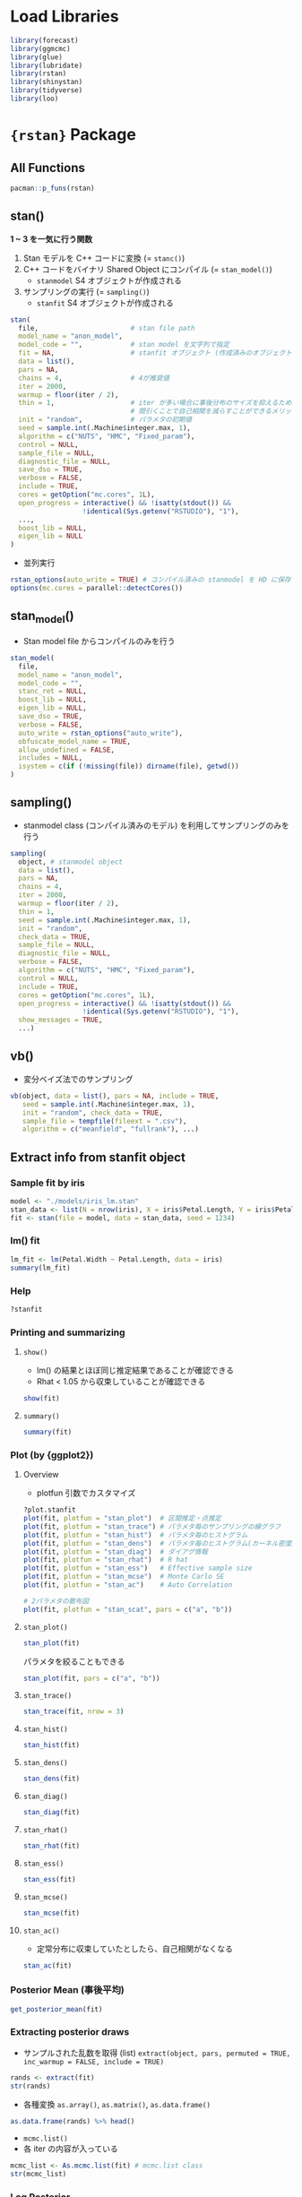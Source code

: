 #+STARTUP: folded indent inlineimages latexpreview
#+PROPERTY: header-args:R :session *R:stan* :width 640 :height 480 :results output

* Load Libraries

#+begin_src R :results silent
library(forecast)
library(ggmcmc)
library(glue)
library(lubridate)
library(rstan)
library(shinystan)
library(tidyverse)
library(loo)
#+end_src

* ={rstan}= Package
** All Functions

#+begin_src R
pacman::p_funs(rstan)
#+end_src

#+RESULTS:
#+begin_example
  [1] ".__C__stanfit"                   ".__C__stanmodel"                
  [3] ".__T__[:base"                    ".__T__[[<-:base"                
  [5] ".__T__[<-:base"                  ".__T__$:base"                   
  [7] ".__T__$<-:base"                  ".__T__constrain_pars:rstan"     
  [9] ".__T__extract:rstan"             ".__T__get_adaptation_info:rstan"
 [11] ".__T__get_cppcode:rstan"         ".__T__get_cppo_mode:rstan"      
 [13] ".__T__get_cxxflags:rstan"        ".__T__get_elapsed_time:rstan"   
 [15] ".__T__get_inits:rstan"           ".__T__get_logposterior:rstan"   
 [17] ".__T__get_num_upars:rstan"       ".__T__get_posterior_mean:rstan" 
 [19] ".__T__get_sampler_params:rstan"  ".__T__get_seed:rstan"           
 [21] ".__T__get_seeds:rstan"           ".__T__get_stancode:rstan"       
 [23] ".__T__get_stanmodel:rstan"       ".__T__gqs:rstan"                
 [25] ".__T__grad_log_prob:rstan"       ".__T__log_prob:rstan"           
 [27] ".__T__loo:loo"                   ".__T__optimizing:rstan"         
 [29] ".__T__plot:graphics"             ".__T__sampling:rstan"           
 [31] ".__T__show:methods"              ".__T__summary:base"             
 [33] ".__T__traceplot:rstan"           ".__T__unconstrain_pars:rstan"   
 [35] ".__T__vb:rstan"                  "As.mcmc.list"                   
 [37] "check_divergences"               "check_energy"                   
 [39] "check_hmc_diagnostics"           "check_treedepth"                
 [41] "constrain_pars"                  "cpp_object_initializer"         
 [43] "ess_bulk"                        "ess_tail"                       
 [45] "expose_stan_functions"           "extract"                        
 [47] "extract_sparse_parts"            "get_adaptation_info"            
 [49] "get_bfmi"                        "get_cppcode"                    
 [51] "get_cppo_mode"                   "get_cxxflags"                   
 [53] "get_divergent_iterations"        "get_elapsed_time"               
 [55] "get_inits"                       "get_logposterior"               
 [57] "get_low_bfmi_chains"             "get_max_treedepth_iterations"   
 [59] "get_num_divergent"               "get_num_leapfrog_per_iteration" 
 [61] "get_num_max_treedepth"           "get_num_upars"                  
 [63] "get_posterior_mean"              "get_rng"                        
 [65] "get_sampler_params"              "get_seed"                       
 [67] "get_seeds"                       "get_stancode"                   
 [69] "get_stanmodel"                   "get_stream"                     
 [71] "gqs"                             "grad_log_prob"                  
 [73] "log_prob"                        "loo"                            
 [75] "lookup"                          "makeconf_path"                  
 [77] "monitor"                         "optimizing"                     
 [79] "OUT"                             "plot"                           
 [81] "quietgg"                         "read_rdump"                     
 [83] "read_stan_csv"                   "Rhat"                           
 [85] "RNG"                             "rstan_gg_options"               
 [87] "rstan_ggtheme_options"           "rstan_options"                  
 [89] "rstan.package.skeleton"          "sampling"                       
 [91] "sbc"                             "set_cppo"                       
 [93] "sflist2stanfit"                  "show"                           
 [95] "stan"                            "stan_ac"                        
 [97] "stan_demo"                       "stan_dens"                      
 [99] "stan_diag"                       "stan_ess"                       
[101] "stan_hist"                       "stan_mcse"                      
[103] "stan_model"                      "stan_par"                       
[105] "stan_plot"                       "stan_rdump"                     
[107] "stan_rhat"                       "stan_scat"                      
[109] "stan_trace"                      "stan_version"                   
[111] "stanc"                           "stanc_builder"                  
[113] "summary"                         "traceplot"                      
[115] "unconstrain_pars"                "vb"
#+end_example

** stan()

*1 ~ 3 を一気に行う関数*
1. Stan モデルを C++ コードに変換 (= =stanc()=)
2. C++ コードをバイナリ Shared Object にコンパイル (= =stan_model()=)
  - =stanmodel= S4 オブジェクトが作成される
3. サンプリングの実行 (= =sampling()=)
  - =stanfit= S4 オブジェクトが作成される

#+begin_src R
stan(
  file,                       # stan file path
  model_name = "anon_model",
  model_code = "",            # stan model を文字列で指定
  fit = NA,                   # stanfit オブジェクト (作成済みのオブジェクトで再度サンプリングする)
  data = list(),
  pars = NA,
  chains = 4,                 # 4が推奨値
  iter = 2000,
  warmup = floor(iter / 2),
  thin = 1,                   # iter が多い場合に事後分布のサイズを抑えるために間引く
                              # 間引くことで自己相関を減らすことができるメリットもある
  init = "random",            # パラメタの初期値
  seed = sample.int(.Machine$integer.max, 1),
  algorithm = c("NUTS", "HMC", "Fixed_param"),
  control = NULL,
  sample_file = NULL,
  diagnostic_file = NULL,
  save_dso = TRUE,
  verbose = FALSE,
  include = TRUE,
  cores = getOption("mc.cores", 1L),
  open_progress = interactive() && !isatty(stdout()) &&
                  !identical(Sys.getenv("RSTUDIO"), "1"),
  ...,
  boost_lib = NULL,
  eigen_lib = NULL
)
#+end_src

- 並列実行
#+begin_src R
rstan_options(auto_write = TRUE) # コンパイル済みの stanmodel を HD に保存する
options(mc.cores = parallel::detectCores())
#+end_src

** stan_model()

- Stan model file からコンパイルのみを行う
#+begin_src R
stan_model(
  file,
  model_name = "anon_model",
  model_code = "",
  stanc_ret = NULL,
  boost_lib = NULL,
  eigen_lib = NULL,
  save_dso = TRUE,
  verbose = FALSE,
  auto_write = rstan_options("auto_write"),
  obfuscate_model_name = TRUE,
  allow_undefined = FALSE,
  includes = NULL,
  isystem = c(if (!missing(file)) dirname(file), getwd())
)
#+end_src

** sampling()

- stanmodel class (コンパイル済みのモデル) を利用してサンプリングのみを行う
#+begin_src R
sampling(
  object, # stanmodel object
  data = list(),
  pars = NA,
  chains = 4,
  iter = 2000,
  warmup = floor(iter / 2),
  thin = 1,
  seed = sample.int(.Machine$integer.max, 1),
  init = "random",
  check_data = TRUE,
  sample_file = NULL,
  diagnostic_file = NULL,
  verbose = FALSE,
  algorithm = c("NUTS", "HMC", "Fixed_param"),
  control = NULL,
  include = TRUE,
  cores = getOption("mc.cores", 1L),
  open_progress = interactive() && !isatty(stdout()) &&
                  !identical(Sys.getenv("RSTUDIO"), "1"),
  show_messages = TRUE,
  ...)
#+end_src

#+RESULTS:
: 
: Error: '...' used in an incorrect context

** vb()

- 変分ベイズ法でのサンプリング
#+begin_src R
vb(object, data = list(), pars = NA, include = TRUE,
   seed = sample.int(.Machine$integer.max, 1),
   init = "random", check_data = TRUE,
   sample_file = tempfile(fileext = ".csv"),
   algorithm = c("meanfield", "fullrank"), ...)
#+end_src

** Extract info from stanfit object
*** Sample fit by iris

#+begin_src R
model <- "./models/iris_lm.stan"
stan_data <- list(N = nrow(iris), X = iris$Petal.Length, Y = iris$Petal.Width)
fit <- stan(file = model, data = stan_data, seed = 1234)
#+end_src

#+RESULTS:
#+begin_example

SAMPLING FOR MODEL 'iris_lm' NOW (CHAIN 1).
Chain 1: 
Chain 1: Gradient evaluation took 1.6e-05 seconds
Chain 1: 1000 transitions using 10 leapfrog steps per transition would take 0.16 seconds.
Chain 1: Adjust your expectations accordingly!
Chain 1: 
Chain 1: 
Chain 1: Iteration:    1 / 2000 [  0%]  (Warmup)
Chain 1: Iteration:  200 / 2000 [ 10%]  (Warmup)
Chain 1: Iteration:  400 / 2000 [ 20%]  (Warmup)
Chain 1: Iteration:  600 / 2000 [ 30%]  (Warmup)
Chain 1: Iteration:  800 / 2000 [ 40%]  (Warmup)
Chain 1: Iteration: 1000 / 2000 [ 50%]  (Warmup)
Chain 1: Iteration: 1001 / 2000 [ 50%]  (Sampling)
Chain 1: Iteration: 1200 / 2000 [ 60%]  (Sampling)
Chain 1: Iteration: 1400 / 2000 [ 70%]  (Sampling)
Chain 1: Iteration: 1600 / 2000 [ 80%]  (Sampling)
Chain 1: Iteration: 1800 / 2000 [ 90%]  (Sampling)
Chain 1: Iteration: 2000 / 2000 [100%]  (Sampling)
Chain 1: 
Chain 1:  Elapsed Time: 0.134757 seconds (Warm-up)
Chain 1:                0.138432 seconds (Sampling)
Chain 1:                0.273189 seconds (Total)
Chain 1: 

SAMPLING FOR MODEL 'iris_lm' NOW (CHAIN 2).
Chain 2: 
Chain 2: Gradient evaluation took 1.7e-05 seconds
Chain 2: 1000 transitions using 10 leapfrog steps per transition would take 0.17 seconds.
Chain 2: Adjust your expectations accordingly!
Chain 2: 
Chain 2: 
Chain 2: Iteration:    1 / 2000 [  0%]  (Warmup)
Chain 2: Iteration:  200 / 2000 [ 10%]  (Warmup)
Chain 2: Iteration:  400 / 2000 [ 20%]  (Warmup)
Chain 2: Iteration:  600 / 2000 [ 30%]  (Warmup)
Chain 2: Iteration:  800 / 2000 [ 40%]  (Warmup)
Chain 2: Iteration: 1000 / 2000 [ 50%]  (Warmup)
Chain 2: Iteration: 1001 / 2000 [ 50%]  (Sampling)
Chain 2: Iteration: 1200 / 2000 [ 60%]  (Sampling)
Chain 2: Iteration: 1400 / 2000 [ 70%]  (Sampling)
Chain 2: Iteration: 1600 / 2000 [ 80%]  (Sampling)
Chain 2: Iteration: 1800 / 2000 [ 90%]  (Sampling)
Chain 2: Iteration: 2000 / 2000 [100%]  (Sampling)
Chain 2: 
Chain 2:  Elapsed Time: 0.129364 seconds (Warm-up)
Chain 2:                0.10398 seconds (Sampling)
Chain 2:                0.233344 seconds (Total)
Chain 2: 

SAMPLING FOR MODEL 'iris_lm' NOW (CHAIN 3).
Chain 3: 
Chain 3: Gradient evaluation took 1.3e-05 seconds
Chain 3: 1000 transitions using 10 leapfrog steps per transition would take 0.13 seconds.
Chain 3: Adjust your expectations accordingly!
Chain 3: 
Chain 3: 
Chain 3: Iteration:    1 / 2000 [  0%]  (Warmup)
Chain 3: Iteration:  200 / 2000 [ 10%]  (Warmup)
Chain 3: Iteration:  400 / 2000 [ 20%]  (Warmup)
Chain 3: Iteration:  600 / 2000 [ 30%]  (Warmup)
Chain 3: Iteration:  800 / 2000 [ 40%]  (Warmup)
Chain 3: Iteration: 1000 / 2000 [ 50%]  (Warmup)
Chain 3: Iteration: 1001 / 2000 [ 50%]  (Sampling)
Chain 3: Iteration: 1200 / 2000 [ 60%]  (Sampling)
Chain 3: Iteration: 1400 / 2000 [ 70%]  (Sampling)
Chain 3: Iteration: 1600 / 2000 [ 80%]  (Sampling)
Chain 3: Iteration: 1800 / 2000 [ 90%]  (Sampling)
Chain 3: Iteration: 2000 / 2000 [100%]  (Sampling)
Chain 3: 
Chain 3:  Elapsed Time: 0.13905 seconds (Warm-up)
Chain 3:                0.125813 seconds (Sampling)
Chain 3:                0.264863 seconds (Total)
Chain 3: 

SAMPLING FOR MODEL 'iris_lm' NOW (CHAIN 4).
Chain 4: 
Chain 4: Gradient evaluation took 1.2e-05 seconds
Chain 4: 1000 transitions using 10 leapfrog steps per transition would take 0.12 seconds.
Chain 4: Adjust your expectations accordingly!
Chain 4: 
Chain 4: 
Chain 4: Iteration:    1 / 2000 [  0%]  (Warmup)
Chain 4: Iteration:  200 / 2000 [ 10%]  (Warmup)
Chain 4: Iteration:  400 / 2000 [ 20%]  (Warmup)
Chain 4: Iteration:  600 / 2000 [ 30%]  (Warmup)
Chain 4: Iteration:  800 / 2000 [ 40%]  (Warmup)
Chain 4: Iteration: 1000 / 2000 [ 50%]  (Warmup)
Chain 4: Iteration: 1001 / 2000 [ 50%]  (Sampling)
Chain 4: Iteration: 1200 / 2000 [ 60%]  (Sampling)
Chain 4: Iteration: 1400 / 2000 [ 70%]  (Sampling)
Chain 4: Iteration: 1600 / 2000 [ 80%]  (Sampling)
Chain 4: Iteration: 1800 / 2000 [ 90%]  (Sampling)
Chain 4: Iteration: 2000 / 2000 [100%]  (Sampling)
Chain 4: 
Chain 4:  Elapsed Time: 0.141526 seconds (Warm-up)
Chain 4:                0.126494 seconds (Sampling)
Chain 4:                0.26802 seconds (Total)
Chain 4:
#+end_example

*** lm() fit

#+begin_src R
lm_fit <- lm(Petal.Width ~ Petal.Length, data = iris)
summary(lm_fit)
#+end_src

#+RESULTS:
#+begin_example

Call:
lm(formula = Petal.Width ~ Petal.Length, data = iris)

Residuals:
     Min       1Q   Median       3Q      Max 
-0.56515 -0.12358 -0.01898  0.13288  0.64272 

Coefficients:
              Estimate Std. Error t value Pr(>|t|)    
(Intercept)  -0.363076   0.039762  -9.131  4.7e-16 ***
Petal.Length  0.415755   0.009582  43.387  < 2e-16 ***
---
Signif. codes:  0 ‘***’ 0.001 ‘**’ 0.01 ‘*’ 0.05 ‘.’ 0.1 ‘ ’ 1

Residual standard error: 0.2065 on 148 degrees of freedom
Multiple R-squared:  0.9271,	Adjusted R-squared:  0.9266 
F-statistic:  1882 on 1 and 148 DF,  p-value: < 2.2e-16
#+end_example

*** Help

#+begin_src R
?stanfit
#+end_src

*** Printing and summarizing
**** =show()=

- lm() の結果とほぼ同じ推定結果であることが確認できる
- Rhat < 1.05 から収束していることが確認できる
#+begin_src R
show(fit)
#+end_src

#+RESULTS:
#+begin_example
Inference for Stan model: iris_lm.
4 chains, each with iter=2000; warmup=1000; thin=1; 
post-warmup draws per chain=1000, total post-warmup draws=4000.

        mean se_mean   sd   2.5%    25%    50%    75%  97.5% n_eff Rhat
a      -0.36    0.00 0.04  -0.44  -0.39  -0.36  -0.34  -0.28  1857    1
b       0.42    0.00 0.01   0.40   0.41   0.42   0.42   0.43  1809    1
sigma   0.21    0.00 0.01   0.19   0.20   0.21   0.22   0.23  1735    1
lp__  159.53    0.03 1.25 156.37 158.96 159.84 160.45 160.95  1408    1

Samples were drawn using NUTS(diag_e) at Wed Nov 13 18:07:40 2019.
For each parameter, n_eff is a crude measure of effective sample size,
and Rhat is the potential scale reduction factor on split chains (at 
convergence, Rhat=1).
#+end_example

**** =summary()=

#+begin_src R
summary(fit)
#+end_src

#+RESULTS:
#+begin_example
$summary
             mean      se_mean          sd        2.5%         25%         50%
a      -0.3639236 0.0009299850 0.040076224  -0.4400942  -0.3909532  -0.3643917
b       0.4159740 0.0002270238 0.009656189   0.3972422   0.4094476   0.4160083
sigma   0.2084058 0.0002998728 0.012489147   0.1859405   0.1997911   0.2075656
lp__  159.5264009 0.0332834958 1.248703685 156.3656597 158.9575340 159.8396846
              75%       97.5%    n_eff     Rhat
a      -0.3372566  -0.2842714 1857.042 1.000356
b       0.4223881   0.4345410 1809.126 1.000235
sigma   0.2166386   0.2345611 1734.568 1.002490
lp__  160.4468054 160.9453920 1407.541 1.002203

$c_summary
, , chains = chain:1

         stats
parameter        mean         sd        2.5%         25%         50%
    a      -0.3643122 0.03937499  -0.4403628  -0.3917993  -0.3632637
    b       0.4159979 0.00937615   0.3985283   0.4092722   0.4158363
    sigma   0.2093289 0.01277019   0.1861714   0.2006371   0.2084165
    lp__  159.5463314 1.25082371 156.3458688 159.0125463 159.8702594
         stats
parameter         75%       97.5%
    a      -0.3374743  -0.2910184
    b       0.4223524   0.4339919
    sigma   0.2171160   0.2366845
    lp__  160.4635033 160.9316073

, , chains = chain:2

         stats
parameter        mean          sd        2.5%         25%         50%
    a      -0.3661150 0.039959975  -0.4390656  -0.3954190  -0.3667887
    b       0.4164861 0.009769864   0.3972673   0.4102395   0.4162857
    sigma   0.2079620 0.012581877   0.1859385   0.1990101   0.2074404
    lp__  159.4933092 1.197125019 156.4691539 158.9455547 159.8018038
         stats
parameter         75%       97.5%
    a      -0.3389187  -0.2851222
    b       0.4233931   0.4352782
    sigma   0.2170063   0.2317325
    lp__  160.3716052 160.9326208

, , chains = chain:3

         stats
parameter        mean          sd        2.5%         25%         50%
    a      -0.3639918 0.037290384  -0.4342942  -0.3882851  -0.3644279
    b       0.4160709 0.009100628   0.3979494   0.4098515   0.4163016
    sigma   0.2082621 0.012290214   0.1861062   0.1999974   0.2072230
    lp__  159.5922727 1.220878047 156.5079414 159.0260831 159.8997151
         stats
parameter         75%       97.5%
    a      -0.3402082  -0.2907658
    b       0.4221691   0.4329350
    sigma   0.2160944   0.2345611
    lp__  160.4821795 160.9661317

, , chains = chain:4

         stats
parameter        mean         sd        2.5%         25%         50%
    a      -0.3612753 0.04335312  -0.4446992  -0.3892711  -0.3625285
    b       0.4153410 0.01031458   0.3944895   0.4084700   0.4156157
    sigma   0.2080703 0.01227882   0.1856177   0.1995765   0.2072876
    lp__  159.4736904 1.32094518 156.1326716 158.8803411 159.7984337
         stats
parameter         75%       97.5%
    a      -0.3331724  -0.2721419
    b       0.4219552   0.4359197
    sigma   0.2164662   0.2342967
    lp__  160.4286188 160.9367737
#+end_example

*** Plot (by {ggplot2})
**** Overview

- plotfun 引数でカスタマイズ
#+begin_src R
?plot.stanfit
plot(fit, plotfun = "stan_plot")  # 区間推定・点推定
plot(fit, plotfun = "stan_trace") # パラメタ毎のサンプリングの線グラフ
plot(fit, plotfun = "stan_hist")  # パラメタ毎のヒストグラム
plot(fit, plotfun = "stan_dens")  # パラメタ毎のヒストグラム(カーネル密度推定)
plot(fit, plotfun = "stan_diag")  # ダイアグ情報
plot(fit, plotfun = "stan_rhat")  # R hat
plot(fit, plotfun = "stan_ess")   # Effective sample size
plot(fit, plotfun = "stan_mcse")  # Monte Carlo SE
plot(fit, plotfun = "stan_ac")    # Auto Correlation

# 2パラメタの散布図
plot(fit, plotfun = "stan_scat", pars = c("a", "b"))
#+end_src

**** =stan_plot()=

#+begin_src R :results output graphics file :file (my/get-babel-file)
stan_plot(fit)
#+end_src

#+RESULTS:
[[file:/home/shun/Dropbox/memo/img/babel/fig-TwHYF3.png]]

パラメタを絞ることもできる
#+begin_src R :results output graphics file :file (my/get-babel-file)
stan_plot(fit, pars = c("a", "b"))
#+end_src

#+RESULTS:
[[file:/home/shun/Dropbox/memo/img/babel/fig-t4gtnO.png]]

**** =stan_trace()=

#+begin_src R :results output graphics file :file (my/get-babel-file) :height 640
stan_trace(fit, nrow = 3)
#+end_src

#+RESULTS:
[[file:/home/shun/Dropbox/memo/img/babel/fig-Igro9n.png]]

**** =stan_hist()=

#+begin_src R :results output graphics file :file (my/get-babel-file)
stan_hist(fit)
#+end_src

#+RESULTS:
[[file:/home/shun/Dropbox/memo/img/babel/fig-SNcj9M.png]]

**** =stan_dens()=

#+begin_src R :results output graphics file :file (my/get-babel-file)
stan_dens(fit)
#+end_src

#+RESULTS:
[[file:/home/shun/Dropbox/memo/img/babel/fig-WbLqQG.png]]

**** =stan_diag()=

#+begin_src R :results output graphics file :file (my/get-babel-file)
stan_diag(fit)
#+end_src

#+RESULTS:
[[file:/home/shun/Dropbox/memo/img/babel/fig-sC940a.png]]

**** =stan_rhat()=

#+begin_src R :results output graphics file :file (my/get-babel-file)
stan_rhat(fit)
#+end_src

#+RESULTS:
[[file:/home/shun/Dropbox/memo/img/babel/fig-tQYiwC.png]]

**** =stan_ess()=

#+begin_src R :results output graphics file :file (my/get-babel-file)
stan_ess(fit)
#+end_src

#+RESULTS:
[[file:/home/shun/Dropbox/memo/img/babel/fig-4TWRzj.png]]

**** =stan_mcse()=

#+begin_src R :results output graphics file :file (my/get-babel-file)
stan_mcse(fit)
#+end_src

#+RESULTS:
[[file:/home/shun/Dropbox/memo/img/babel/fig-AsSBYE.png]]

**** =stan_ac()=

- 定常分布に収束していたとしたら、自己相関がなくなる

#+begin_src R :results output graphics file :file (my/get-babel-file)
stan_ac(fit)
#+end_src

#+RESULTS:
[[file:/home/shun/Dropbox/memo/img/babel/fig-EcYXje.png]]

*** Posterior Mean (事後平均)

#+begin_src R
get_posterior_mean(fit)
#+end_src

#+RESULTS:
:       mean-chain:1 mean-chain:2 mean-chain:3 mean-chain:4 mean-all chains
: a       -0.3643122   -0.3661150   -0.3639918   -0.3612753      -0.3639236
: b        0.4159979    0.4164861    0.4160709    0.4153410       0.4159740
: sigma    0.2093289    0.2079620    0.2082621    0.2080703       0.2084058
: lp__   159.5463314  159.4933092  159.5922727  159.4736904     159.5264009

*** Extracting posterior draws

- サンプルされた乱数を取得 (list)
  =extract(object, pars, permuted = TRUE, inc_warmup = FALSE, include = TRUE)=

#+begin_src R
rands <- extract(fit)
str(rands)
#+end_src

#+RESULTS:
#+begin_example
List of 4
 $ a    : num [1:4000(1d)] -0.389 -0.306 -0.381 -0.342 -0.362 ...
  ..- attr(*, "dimnames")=List of 1
  .. ..$ iterations: NULL
 $ b    : num [1:4000(1d)] 0.419 0.399 0.42 0.41 0.413 ...
  ..- attr(*, "dimnames")=List of 1
  .. ..$ iterations: NULL
 $ sigma: num [1:4000(1d)] 0.212 0.196 0.207 0.209 0.216 ...
  ..- attr(*, "dimnames")=List of 1
  .. ..$ iterations: NULL
 $ lp__ : num [1:4000(1d)] 161 159 161 161 161 ...
  ..- attr(*, "dimnames")=List of 1
  .. ..$ iterations: NULL
#+end_example

- 各種変換
  =as.array()=, =as.matrix()=, =as.data.frame()=

#+begin_src R :results value :colnames yes
as.data.frame(rands) %>% head()
#+end_src

#+RESULTS:
|                  a |                 b |             sigma |             lp__ |
|--------------------+-------------------+-------------------+------------------|
| -0.388847734909944 | 0.418880656361044 | 0.212210964006459 | 160.537883768359 |
| -0.305668057923236 | 0.398628033746278 | 0.196236236355302 | 158.843283719602 |
| -0.380738319436561 | 0.420351593420378 | 0.207398575459156 | 160.930486780425 |
| -0.341934072274652 | 0.410420030508613 | 0.208750832322747 | 160.869933940043 |
| -0.361874549010484 | 0.413102993149379 |  0.21648349597877 | 160.526146710837 |
| -0.425485622440233 | 0.432808589379335 | 0.193206917108622 | 158.620508374949 |

- =mcmc.list()=
- 各 iter の内容が入っている
#+begin_src R
mcmc_list <- As.mcmc.list(fit) # mcmc.list class
str(mcmc_list)
#+end_src

#+RESULTS:
#+begin_example
List of 4
 $ : 'mcmc' num [1:1000, 1:4] -0.295 -0.258 -0.416 -0.394 -0.345 ...
  ..- attr(*, "dimnames")=List of 2
  .. ..$ : NULL
  .. ..$ : chr [1:4] "a" "b" "sigma" "lp__"
  ..- attr(*, "mcpar")= num [1:3] 1001 2000 1
 $ : 'mcmc' num [1:1000, 1:4] -0.33 -0.356 -0.349 -0.324 -0.425 ...
  ..- attr(*, "dimnames")=List of 2
  .. ..$ : NULL
  .. ..$ : chr [1:4] "a" "b" "sigma" "lp__"
  ..- attr(*, "mcpar")= num [1:3] 1001 2000 1
 $ : 'mcmc' num [1:1000, 1:4] -0.373 -0.383 -0.355 -0.37 -0.428 ...
  ..- attr(*, "dimnames")=List of 2
  .. ..$ : NULL
  .. ..$ : chr [1:4] "a" "b" "sigma" "lp__"
  ..- attr(*, "mcpar")= num [1:3] 1001 2000 1
 $ : 'mcmc' num [1:1000, 1:4] -0.417 -0.42 -0.296 -0.325 -0.291 ...
  ..- attr(*, "dimnames")=List of 2
  .. ..$ : NULL
  .. ..$ : chr [1:4] "a" "b" "sigma" "lp__"
  ..- attr(*, "mcpar")= num [1:3] 1001 2000 1
 - attr(*, "class")= chr "mcmc.list"
#+end_example

*** Log Posterior

- lp__ の抽出
#+begin_src R
lp <- get_logposterior(fit)
str(lp)
#+end_src

#+RESULTS:
: List of 4
:  $ : num [1:2000] -148 -148 -148 -148 -118 ...
:  $ : num [1:2000] -1506 -1506 -1506 -1506 -72 ...
:  $ : num [1:2000] -4099 -4099 -4099 -4099 -4099 ...
:  $ : num [1:2000] -343 -343 -343 -343 -132 ...

*** Metadata and miscellaneous
**** =get_stancode()=

#+begin_src R
get_stancode(fit)
#+end_src

#+RESULTS:
: [1] "\ndata {\n  int N;\n  real X[N];\n  real Y[N];\n}\n\nparameters {\n  real a;\n  real b;\n  real<lower=
: sigma;\n}\n\nmodel {\n  for (n in 1:N) {\n    Y[n] ~ normal(a
: b * X[n], sigma);\n  }\n}\n"
: attr(,"model_name2")
: [1] "iris_lm"

**** =get_stanmodel()=

#+begin_src R
get_stanmodel(fit)
#+end_src

#+RESULTS:
#+begin_example
S4 class stanmodel 'iris_lm' coded as follows:

data {
  int N;
  real X[N];
  real Y[N];
}

parameters {
  real a;
  real b;
  real<lower=
sigma;
}

model {
  for (n in 1:N) {
    Y[n] ~ normal(a
b * X[n], sigma);
  }
}
#+end_example

**** =get_elapsed_time()=

#+begin_src R
get_elapsed_time(fit)
#+end_src

#+RESULTS:
:           warmup   sample
: chain:1 0.134757 0.138432
: chain:2 0.129364 0.103980
: chain:3 0.139050 0.125813
: chain:4 0.141526 0.126494

**** =get_inits()=

- 各 Chain の初期値
#+begin_src R
get_inits(fit)
#+end_src

#+RESULTS:
#+begin_example
[[1]]
[[1]]$a
[1] -0.7987087

[[1]]$b
[1] 1.302652

[[1]]$sigma
[1] 1.523127


[[2]]
[[2]]$a
[1] -1.379517

[[2]]$b
[1] 1.715228

[[2]]$sigma
[1] 0.5780068


[[3]]
[[3]]$a
[1] -1.328141

[[3]]$b
[1] -1.015386

[[3]]$sigma
[1] 0.2422532


[[4]]
[[4]]$a
[1] -0.6737976

[[4]]$b
[1] 1.833515

[[4]]$sigma
[1] 0.3695666
#+end_example

**** =get_cppo_mode()=

- コンパイル時の最適化モード
- "fast", "presentation2", "presentation1", or "debug"
#+begin_src R
get_cppo_mode(fit)
#+end_src

#+RESULTS:
: [1] "presentation2"

**** =get_seed()=, =get_seeds()=

- 乱数
#+begin_src R
get_seed(fit)
#+end_src

#+RESULTS:
: [1] 1234

#+begin_src R
get_seeds(fit)
#+end_src

#+RESULTS:
: [1] 1234 1234 1234 1234

*** Diagnostics, log probability and gradients
**** =get_sampler_params()=

- Paramters
#+begin_src R
get_sampler_params(fit)
#+end_src

#+RESULTS:

**** =get_adaptation_info()=

- Adaptation information (NUTS)
#+begin_src R
get_adaptation_info(fit)
#+end_src

#+RESULTS:
#+begin_example
[[1]]
[1] "# Adaptation terminated\n# Step size = 0.232961\n# Diagonal elements of inverse mass matrix:\n# 0.00196407, 0.000127494, 0.00316851\n"

[[2]]
[1] "# Adaptation terminated\n# Step size = 0.364564\n# Diagonal elements of inverse mass matrix:\n# 0.00138136, 8.81988e-05, 0.00352606\n"

[[3]]
[1] "# Adaptation terminated\n# Step size = 0.270051\n# Diagonal elements of inverse mass matrix:\n# 0.00163527, 0.000106573, 0.002799\n"

[[4]]
[1] "# Adaptation terminated\n# Step size = 0.29105\n# Diagonal elements of inverse mass matrix:\n# 0.00141373, 9.01215e-05, 0.00292007\n"
#+end_example

**** =log_prob()=

- Compute the log probability density(lp__) for a set of parameter values
#+begin_src R
log_prob(fit)
#+end_src

#+RESULTS:
: Error in object@.MISC$stan_fit_instance$log_prob(upars, adjust_transform,  : 
:   argument "upars" is missing, with no default


- Compute the gradient of log probability density function for a set of parameter values(on the unconstrained space) up to an additive constant. The unconstrained parameters are specified using a numeric vector with the length being the number of unconstrained parameters. A numeric vector is returned with the length of the number of unconstrained parameters and an attribute named log_prob being the lp__. See also the documentation in grad_log_prob.

**** =grad_log_prob()=

#+begin_src R
grad_log_prob(fit)
#+end_src

#+RESULTS:
: Error in object@.MISC$stan_fit_instance$grad_log_prob(upars, adjust_transform) : 
:   argument "upars" is missing, with no default

**** =get_num_upars()=

- Get the number of unconstrained parameters of the model. The number of parameters for a model is not necessarily equal to this number of unconstrained parameters. For example, when a parameter is specified as a simplex of length K, the number of unconstrained parameters is K - 1.
#+begin_src R
get_num_upars(fit)
#+end_src

#+RESULTS:
: [1] 3

**** =unconstrain_pars()=, =constrain_pars()=

- Transform the parameters to unconstrained space. The input is a named list as for specifying initial values for each parameter. A numeric vector is returned. See also the documentation in unconstrain_pars.

#+begin_src R
unconstrain_pars(fit)
#+end_src

#+RESULTS:
: Error in object@.MISC$stan_fit_instance$unconstrain_pars(pars) : 
:   argument "pars" is missing, with no default

#+begin_src R
constrain_pars(fit)
#+end_src

#+RESULTS:
: Error in object@.MISC$stan_fit_instance$constrain_pars(upars) : 
:   argument "upars" is missing, with no default

* Stan as modelling language
** Types

- 基本: int, real
  int N;
  real Y;
  
- 配列:
  int N[K];
  real Y[N, M, L]; 3 次元の配列

- ベクトル・行列: vector, row_vector, matrix (*要素は、real のみ, int NG*)
  vector[K] V;       1 個の長さ K のベクトル
  vector[K] V[N];    N 個の長さ K のベクトル
  matrix[J, K] X;    1 個の J x K の行列
  matrix[J, K] X[N]; N 個の J x K の行列

- 要素の制約のある vector
  simplex           合計 1 で各要素が 0 ~ 1 の列ベクトル
  unit_vector       各要素の 2 乗の合計が 1 の列ベクトル
  ordered           x1 < x2 < .. < xn の列ベクトル
  positive_orderd   ordered の要素がすべて正

- 要素に制約がある matrix
  cov_matrix
  corr_matrix
  cholesky_factor_cov
  cholesky_factor_corr

- 制約
  int<lower=1> N;
  real<upper=0> log_p;
  vector<lower=-1,upper=1>[3,3] corr;
  
** Blocks

#+begin_src stan
function {}

// データの定義
// 観測されたデータ
// 制約を課すとデータの入力チェックができる
data {}

// 制約を課すとデータの入力チェックができる
transformed data {}

// 推定されるべきパラメタ
// 観測されていないデータ
// 制約を課すことができる
parameters {}

// パラメタの変換 (= で結ばれる式)
// 制約を課すことができる
transformed parameters {}

// モデル・データ生成過程 (~ 確率分布で表されるもの)
model {}

// モデル推定には、不要だが別の目的で出力したいデータ
// 制約を課すことができる
// WAIC の算出など
generated quantities {}
#+end_src

* Samples
** [[http://statmodeling.hatenablog.com/entry/calc-waic-wbic][WAICとWBICを事後分布から計算する@StatModeling Memorandum]] の例 
*** データ

- 混合正規分布

#+begin_src R :results silent
N <- 100
a_true <- 0.4
mean1 <- 0
mean2 <- 3
sd1 <- 1
sd2 <- 1
set.seed(1)
Y <- c(rnorm((1-a_true)*N, mean1, sd1), rnorm(a_true*N, mean2, sd2))
#+end_src

*** モデル

- 2 つの正規分布のうち平均 0 の方は固定
- もう片方の正規分布の平均 mu とそれらの混ぜ具合 a を推定

- =log_sum_exp()= は以下を返す
  $log_sum_exp(x,y) = log(exp(x) + exp(y))$
  
**** モデル 1-A

- WAIC と汎化損失計算用のモデル

#+begin_src stan :file models/waic-wbic_1a.stan
data {
  int<lower=1> N;
  vector[N] Y;
}

parameters {
  real<lower=0, upper=1> a;
  real<lower=-50, upper=50> mu;
}

model {
  for(n in 1:N)
    target += log_sum_exp(
      log(1-a) + normal_lpdf(Y[n] | 0, 1),
      log(a) + normal_lpdf(Y[n] | mu, 1)
    );
}

generated quantities {
  vector[N] log_lik;
  int index;
  real y_pred;

  for(n in 1:N)
    log_lik[n] = log_sum_exp(
      log(1-a) + normal_lpdf(Y[n] | 0, 1),
      log(a) + normal_lpdf(Y[n] | mu, 1)
    );
  index = bernoulli_rng(a);
  y_pred = normal_rng(index == 1 ? mu : 0, 1);
}
#+end_src

#+RESULTS:
[[file:models/waic-wbic_1a.stan]]

**** モデル 1-B

- WBIC 計算用のモデル
- WBIC は逆温度 $\beta$ が $\frac{1}{\log{n}}$ の時の事後分布を用いて計算される

#+begin_src stan :file models/waic-wbic_1b.stan
data {
  int<lower=1> N;
  vector[N] Y;
}

parameters {
  real<lower=0, upper=1> a;
  real<lower=-50, upper=50> mu;
}

model {
  for(n in 1:N)
    // 対数尤度の部分だけ 1/log (データ数)
    target += 1/log(N) * log_sum_exp(
      log(1-a) + normal_lpdf(Y[n] | 0, 1),
      log(a) + normal_lpdf(Y[n] | mu, 1)
    );
}

generated quantities {
  vector[N] log_lik;
  for(n in 1:N)
    log_lik[n] = log_sum_exp(
      log(1-a) + normal_lpdf(Y[n] | 0, 1),
      log(a) + normal_lpdf(Y[n] | mu, 1)
    );
}
#+end_src

#+RESULTS:
[[file:models/waic-wbic_1b.stan]]

**** モデル 2-A

- WAIC と汎化損失計算用のモデル

#+begin_src stan :file models/waic-wbic_2a.stan
data {
  int<lower=1> N;
  vector[N] Y;
}

parameters {
  real mu;
  real<lower=0> s;
}

model {
  Y ~ normal(mu, s);
}

generated quantities {
  vector[N] log_lik;
  int index;
  real y_pred;
  for(n in 1:N)
    log_lik[n] = normal_lpdf(Y[n] | mu, s);
  y_pred = normal_rng(mu, s);
}
#+end_src

#+RESULTS:
[[file:models/waic-wbic_2a.stan]]

**** モデル 2-B

- WBIC 計算用のモデル

#+begin_src stan :file models/waic-wbic_2b.stan
data {
  int<lower=1> N;
  vector[N] Y;
}

parameters {
  real mu;
  real<lower=0> s;
}

model {
  for(n in 1:N)
    target += 1/log(N) * normal_lpdf(Y[n] | mu, s);
}

generated quantities {
  vector[N] log_lik;
  for(n in 1:N)
    log_lik[n] = normal_lpdf(Y[n] | mu, s);
}
#+end_src

#+RESULTS:
[[file:models/waic-wbic_2b.stan]]

*** 関数

#+begin_src R
generalization_error <- function(ms) {
  dens <- density(ms$y_pred)
  f_pred <- approxfun(dens$x, dens$y, yleft=1e-18, yright=1e-18)
  f_true <- function(x) (1-a_true)*dnorm(x, mean1, sd1) + a_true*dnorm(x, mean2, sd2)
  f_ge <- function(x) f_true(x)*(-log(f_pred(x)))
  # f_en <- function(x) f_true(x)*(-log(f_true(x)))
  # entropy <- integrate(f_en, lower=-6, upper=9)$value
  ge <- integrate(f_ge, lower=-6, upper=9)$value
  return(ge)
}

waic <- function(log_likelihood) {
  training_error <- - mean(log(colMeans(exp(log_likelihood))))
  functional_variance_div_N <- mean(colMeans(log_likelihood^2) - colMeans(log_likelihood)^2)
  waic <- training_error + functional_variance_div_N
  return(waic)
}

wbic <- function(log_likelihood){
  wbic <- - mean(rowSums(log_likelihood))
  return(wbic)
}

#+end_src

#+RESULTS:

*** サンプリング

#+begin_src R
data  <- list(N=N, Y=Y)
fit1a <- stan(file="models/waic-wbic_1a.stan", data=data, iter=11000, warmup=1000, seed=123)
fit1b <- stan(file="models/waic-wbic_1b.stan", data=data, iter=11000, warmup=1000, seed=123)
fit2a <- stan(file="models/waic-wbic_2a.stan", data=data, iter=11000, warmup=1000, seed=123)
fit2b <- stan(file="models/waic-wbic_2b.stan", data=data, iter=11000, warmup=1000, seed=123)
#+end_src

*** 結果

- 汎化損失と WAIC が近似の値を取っている

#+begin_src R :results value :colnames yes
ms1a <- extract(fit1a)
ms1b <- extract(fit1b)
ms2a <- extract(fit2a)
ms2b <- extract(fit2b)

ge1   <- generalization_error(ms1a)
waic1 <- waic(ms1a$log_lik)
wbic1 <- wbic(ms1b$log_lik)

ge2   <- generalization_error(ms2a)
waic2 <- waic(ms2a$log_lik)
wbic2 <- wbic(ms2b$log_lik)

data.frame(
  model = c(1, 2),
  ge = c(ge1, ge2),
  waic = c(waic1, waic2),
  wbic = c(wbic1, wbic2)
) %>%
  mutate_if(is.numeric, round, digit=3)
#+end_src

#+RESULTS:
| model |    ge |  waic |    wbic |
|-------+-------+-------+---------|
|     1 |  1.93 | 1.914 | 193.818 |
|     2 | 1.998 |  1.98 | 201.294 |

*** [[https://rpubs.com/siero5335/92987][loo package動かしてみた: WAIC比較@RPubs]] での検証

- =loo:waic= に対数尤度の matrix を渡すと WAIC を計算してくれる
- =generated quantities= で log_lik を出力する必要あり 

#+begin_src R
llk1a <- extract_log_lik(fit1a)
loo_waic1l <- loo::waic(llk1a)
loo_waic1l
#+end_src

#+RESULTS:
: 
: Computed from 40000 by 100 log-likelihood matrix
: 
:           Estimate   SE
: elpd_waic   -191.4  5.5
: p_waic         2.0  0.3
: waic         382.8 11.0


- 上述の結果と比較
  - waic は渡辺澄夫の定義
  - ={loo}= で計算される値は BDA3 で定義されている値
  - BDA3 で定義された値は渡辺の定義された値に 2N をかけたものなの
  - ={loo}= で算出した値を 2N で割った値を比較に使う
#+begin_src R :results value :colnames yes
loo_waic1 <- loo_waic1l$estimates["waic", "Estimate"] / (2*N)
loo_waic2 <- loo_waic2l$estimates["waic", "Estimate"] / (2*N)

data.frame(
  model = c(1, 2),
  ge = c(ge1, ge2),
  waic = c(waic1, waic2),
  loo_waic = c(loo_waic1, loo_waic2)
) %>%
  mutate_if(is.numeric, round, digit=3)
#+end_src

#+RESULTS:
| model |    ge |  waic | loo_waic |
|-------+-------+-------+----------|
|     1 |  1.93 | 1.914 |    1.914 |
|     2 | 1.998 |  1.98 |     1.98 |

* 『Stan と R でベイズ統計モデリング』(Duck Book) のサンプル
** Setup

#+begin_src R :results silent
repo_dir <- here::here()
book_dir <- glue("{repo_dir}/lang/stan/duck_book/support_data")
stan_dir <- glue("{repo_dir}/lang/stan/duck_book/my_samples")

## 並列計算
options(mc.cores = parallel::detectCores())

## 変更がないときは、再コンパイルしない
rstan_options(auto_write = TRUE)
#+end_src

** Chapter 4
*** Data

- 年齢と年収のデータ
#+begin_src R :results value :colnames yes
data_path <- glue("{book_dir}/chap04/input/data-salary.txt")
d <- read_csv(data_path)
d
#+end_src

#+RESULTS:
|  X |    Y |
|----+------|
| 24 |  472 |
| 24 |  403 |
| 26 |  454 |
| 32 |  575 |
| 33 |  546 |
| 35 |  781 |
| 38 |  750 |
| 40 |  601 |
| 40 |  814 |
| 43 |  792 |
| 43 |  745 |
| 44 |  837 |
| 48 |  868 |
| 52 |  988 |
| 56 | 1092 |
| 56 | 1007 |
| 57 | 1233 |
| 58 | 1202 |
| 59 | 1123 |
| 59 | 1314 |

#+begin_src R :results graphics :file (my/get-babel-file)
d %>% ggplot(aes(x = X, y = Y)) +
  geom_point() +
  geom_smooth(method = lm)
#+end_src

#+RESULTS:
[[file:/home/shun/Dropbox/memo/img/babel/fig-2Pqnqu.png]]

*** Model

#+name: model-normal
#+begin_src stan :file models/normal.stan
data {
  int N;
  real X[N];
  real Y[N];
}

parameters {
  real a;
  real b;
  real<lower=0> sigma;
}

model {
  for (n in 1:N) {
    Y[n] ~ normal(a + b * X[n], sigma);
  }
}
#+end_src

#+RESULTS: model-normal
[[file:models/normal.stan]]

*** 信頼区間・予測区間

- 切片 -120 万円, 年齢ごとに +22 万円
#+begin_src R
res_lm <- lm(Y ~ X, data = d)
summary(res_lm)
#+end_src

#+RESULTS:
#+begin_example

Call:
lm(formula = Y ~ X, data = d)

Residuals:
     Min       1Q   Median       3Q      Max 
-155.471  -51.523   -6.663   52.822  141.349 

Coefficients:
            Estimate Std. Error t value Pr(>|t|)    
(Intercept) -119.697     68.148  -1.756    0.096 .  
X             21.904      1.518  14.428 2.47e-11 ***
---
Signif. codes:  0 ‘***’ 0.001 ‘**’ 0.01 ‘*’ 0.05 ‘.’ 0.1 ‘ ’ 1

Residual standard error: 79.1 on 18 degrees of freedom
Multiple R-squared:  0.9204,	Adjusted R-squared:  0.916 
F-statistic: 208.2 on 1 and 18 DF,  p-value: 2.466e-11
#+end_example

# 信頼区間
#+begin_src R
X_new <- data.frame(X = 23:60)

# lwr, fit, uper
conf_95 <- predict(res_lm, X_new, interval="confidence", level=0.95)
pred_95 <- predict(res_lm, X_new, interval="prediction", level=0.95)
#+end_src

#+RESULTS:

*** stan()

#+begin_src R :var model=model-normal
stan_data <- list(N = nrow(d), X = d$X, Y = d$Y)
fit <- stan(file = model, data = stan_data, seed = 1234)
#+end_src

#+RESULTS:
#+begin_example

SAMPLING
SAMPLING FOR MODEL 'normal' NOW (CHAIN 2).
Chain 2: 
Chain 2: Gradient evaluation took 1.5e-05 seconds
Chain 2: 1000 transitions using 10 leapfrog steps per transition would take 0.15 seconds.
Chain 2: Adjust your expectations accordingly!
Chain 2: 
Chain 2: 
Chain 2: Iteration:    1 / 2000 [  0%]  (Warmup)

SAMPLING FOR MODEL 'normal' NOW (CHAIN 3).
Chain 3: 
Chain 3: Gradient evaluation took 1.8e-05 seconds
Chain 3: 1000 transitions using 10 leapfrog steps per transition would take 0.18 seconds.
Chain 3: Adjust your expectations accordingly!
Chain 3: 
Chain 3: 
Chain 3: Iteration:    1 / 2000 [  0%]  (Warmup)
 FOR MODEL 'normal' NOW (CHAIN 1).
Chain 1: 
Chain 1: Gradient evaluation took 1.7e-05 seconds
Chain 1: 1000 transitions using 10 leapfrog steps per transition would take 0.17 seconds.
Chain 1: Adjust your expectations accordingly!
Chain 1: 
Chain 1: 
Chain 1: Iteration:    1 / 2000 [  0%]  (Warmup)

SAMPLING FOR MODEL 'normal' NOW (CHAIN 4).
Chain 4: 
Chain 4: Gradient evaluation took 1.5e-05 seconds
Chain 4: 1000 transitions using 10 leapfrog steps per transition would take 0.15 seconds.
Chain 4: Adjust your expectations accordingly!
Chain 4: 
Chain 4: 
Chain 4: Iteration:    1 / 2000 [  0%]  (Warmup)
Chain 2: Iteration:  200 / 2000 [ 10%]  (Warmup)
Chain 3: Iteration:  200 / 2000 [ 10%]  (Warmup)
Chain 4: Iteration:  200 / 2000 [ 10%]  (Warmup)
Chain 2: Iteration:  400 / 2000 [ 20%]  (Warmup)
Chain 2: Iteration:  600 / 2000 [ 30%]  (Warmup)
Chain 4: Iteration:  400 / 2000 [ 20%]  (Warmup)
Chain 3: Iteration:  400 / 2000 [ 20%]  (Warmup)
Chain 2: Iteration:  800 / 2000 [ 40%]  (Warmup)
Chain 4: Iteration:  600 / 2000 [ 30%]  (Warmup)
Chain 3: Iteration:  600 / 2000 [ 30%]  (Warmup)
Chain 2: Iteration: 1000 / 2000 [ 50%]  (Warmup)
Chain 2: Iteration: 1001 / 2000 [ 50%]  (Sampling)
Chain 4: Iteration:  800 / 2000 [ 40%]  (Warmup)
Chain 3: Iteration:  800 / 2000 [ 40%]  (Warmup)
Chain 4: Iteration: 1000 / 2000 [ 50%]  (Warmup)
Chain 4: Iteration: 1001 / 2000 [ 50%]  (Sampling)
Chain 2: Iteration: 1200 / 2000 [ 60%]  (Sampling)
Chain 1: Iteration:  200 / 2000 [ 10%]  (Warmup)
Chain 3: Iteration: 1000 / 2000 [ 50%]  (Warmup)
Chain 3: Iteration: 1001 / 2000 [ 50%]  (Sampling)
Chain 2: Iteration: 1400 / 2000 [ 70%]  (Sampling)
Chain 4: Iteration: 1200 / 2000 [ 60%]  (Sampling)
Chain 1: Iteration:  400 / 2000 [ 20%]  (Warmup)
Chain 2: Iteration: 1600 / 2000 [ 80%]  (Sampling)
Chain 4: Iteration: 1400 / 2000 [ 70%]  (Sampling)
Chain 3: Iteration: 1200 / 2000 [ 60%]  (Sampling)
Chain 2: Iteration: 1800 / 2000 [ 90%]  (Sampling)
Chain 4: Iteration: 1600 / 2000 [ 80%]  (Sampling)
Chain 3: Iteration: 1400 / 2000 [ 70%]  (Sampling)
Chain 1: Iteration:  600 / 2000 [ 30%]  (Warmup)
Chain 2: Iteration: 2000 / 2000 [100%]  (Sampling)
Chain 2: 
Chain 2:  Elapsed Time: 0.131936 seconds (Warm-up)
Chain 2:                0.086536 seconds (Sampling)
Chain 2:                0.218472 seconds (Total)
Chain 2: 
Chain 4: Iteration: 1800 / 2000 [ 90%]  (Sampling)
Chain 3: Iteration: 1600 / 2000 [ 80%]  (Sampling)
Chain 1: Iteration:  800 / 2000 [ 40%]  (Warmup)
Chain 4: Iteration: 2000 / 2000 [100%]  (Sampling)
Chain 4: 
Chain 4:  Elapsed Time: 0.121837 seconds (Warm-up)
Chain 4:                0.090836 seconds (Sampling)
Chain 4:                0.212673 seconds (Total)
Chain 4: 
Chain 3: Iteration: 1800 / 2000 [ 90%]  (Sampling)
Chain 1: Iteration: 1000 / 2000 [ 50%]  (Warmup)
Chain 1: Iteration: 1001 / 2000 [ 50%]  (Sampling)
Chain 3: Iteration: 2000 / 2000 [100%]  (Sampling)
Chain 3: 
Chain 3:  Elapsed Time: 0.120957 seconds (Warm-up)
Chain 3:                0.079078 seconds (Sampling)
Chain 3:                0.200035 seconds (Total)
Chain 3: 
Chain 1: Iteration: 1200 / 2000 [ 60%]  (Sampling)
Chain 1: Iteration: 1400 / 2000 [ 70%]  (Sampling)
Chain 1: Iteration: 1600 / 2000 [ 80%]  (Sampling)
Chain 1: Iteration: 1800 / 2000 [ 90%]  (Sampling)
Chain 1: Iteration: 2000 / 2000 [100%]  (Sampling)
Chain 1: 
Chain 1:  Elapsed Time: 0.142593 seconds (Warm-up)
Chain 1:                0.069051 seconds (Sampling)
Chain 1:                0.211644 seconds (Total)
Chain 1: 
Warning message:
In readLines(file, warn = TRUE) :
  incomplete final line found on '/home/shun/Dropbox/memo/lang/R/stats/models/normal.stan'
#+end_example

*** stan_model() -> sampling()

#+begin_src R :var model=model-normal
stanmodel <- stan_model(model)
data <- list(N = nrow(d), X = d$X, Y = d$Y)

# re-sampling
fit2 <- sampling(
  stanmodel,
  data = data,
  pars = c("b", "sigma"),
  init = function() {
    list(a = runif(1, -10, 10), b = runif(1, 0, 10), sigma = 10)
  },
  seed = 123, chains = 3, iter = 1000, warmup = 200, thin = 2
)
#+end_src

#+RESULTS:
#+begin_example

Warning message:
In readLines(file, warn = TRUE) :
  incomplete final line found on '/home/shun/Dropbox/memo/lang/R/stats/models/normal.stan'


SAMPLING FOR MODEL 'normal' NOW (CHAIN 1).
Chain 1: 
Chain 1: Gradient evaluation took 1e-05 seconds
Chain 1: 1000 transitions using 10 leapfrog steps per transition would take 0.1 seconds.
Chain 1: Adjust your expectations accordingly!
Chain 1: 
Chain 1: 
Chain 1: Iteration:   1 / 1000 [  0%]  (Warmup)
Chain 1: Iteration: 100 / 1000 [ 10%]  (Warmup)
Chain 1: Iteration: 200 / 1000 [ 20%]  (Warmup)
Chain 1: Iteration: 201 / 1000 [ 20%]  (Sampling)
Chain 1: Iteration: 300 / 1000 [ 30%]  (Sampling)
Chain 1: Iteration: 400 / 1000 [ 40%]  (Sampling)
Chain 1: Iteration: 500 / 1000 [ 50%]  (Sampling)
Chain 1: Iteration: 600 / 1000 [ 60%]  (Sampling)
Chain 1: Iteration: 700 / 1000 [ 70%]  (Sampling)
Chain 1: Iteration: 800 / 1000 [ 80%]  (Sampling)
Chain 1: Iteration: 900 / 1000 [ 90%]  (Sampling)
Chain 1: Iteration: 1000 / 1000 [100%]  (Sampling)
Chain 1: 
Chain 1:  Elapsed Time: 0.050055 seconds (Warm-up)
Chain 1:                0.038388 seconds (Sampling)
Chain 1:                0.088443 seconds (Total)
Chain 1: 

SAMPLING FOR MODEL 'normal' NOW (CHAIN 2).
Chain 2: 
Chain 2: Gradient evaluation took 7e-06 seconds
Chain 2: 1000 transitions using 10 leapfrog steps per transition would take 0.07 seconds.
Chain 2: Adjust your expectations accordingly!
Chain 2: 
Chain 2: 
Chain 2: Iteration:   1 / 1000 [  0%]  (Warmup)
Chain 2: Iteration: 100 / 1000 [ 10%]  (Warmup)
Chain 2: Iteration: 200 / 1000 [ 20%]  (Warmup)
Chain 2: Iteration: 201 / 1000 [ 20%]  (Sampling)
Chain 2: Iteration: 300 / 1000 [ 30%]  (Sampling)
Chain 2: Iteration: 400 / 1000 [ 40%]  (Sampling)
Chain 2: Iteration: 500 / 1000 [ 50%]  (Sampling)
Chain 2: Iteration: 600 / 1000 [ 60%]  (Sampling)
Chain 2: Iteration: 700 / 1000 [ 70%]  (Sampling)
Chain 2: Iteration: 800 / 1000 [ 80%]  (Sampling)
Chain 2: Iteration: 900 / 1000 [ 90%]  (Sampling)
Chain 2: Iteration: 1000 / 1000 [100%]  (Sampling)
Chain 2: 
Chain 2:  Elapsed Time: 0.051115 seconds (Warm-up)
Chain 2:                0.046837 seconds (Sampling)
Chain 2:                0.097952 seconds (Total)
Chain 2: 

SAMPLING FOR MODEL 'normal' NOW (CHAIN 3).
Chain 3: 
Chain 3: Gradient evaluation took 7e-06 seconds
Chain 3: 1000 transitions using 10 leapfrog steps per transition would take 0.07 seconds.
Chain 3: Adjust your expectations accordingly!
Chain 3: 
Chain 3: 
Chain 3: Iteration:   1 / 1000 [  0%]  (Warmup)
Chain 3: Iteration: 100 / 1000 [ 10%]  (Warmup)
Chain 3: Iteration: 200 / 1000 [ 20%]  (Warmup)
Chain 3: Iteration: 201 / 1000 [ 20%]  (Sampling)
Chain 3: Iteration: 300 / 1000 [ 30%]  (Sampling)
Chain 3: Iteration: 400 / 1000 [ 40%]  (Sampling)
Chain 3: Iteration: 500 / 1000 [ 50%]  (Sampling)
Chain 3: Iteration: 600 / 1000 [ 60%]  (Sampling)
Chain 3: Iteration: 700 / 1000 [ 70%]  (Sampling)
Chain 3: Iteration: 800 / 1000 [ 80%]  (Sampling)
Chain 3: Iteration: 900 / 1000 [ 90%]  (Sampling)
Chain 3: Iteration: 1000 / 1000 [100%]  (Sampling)
Chain 3: 
Chain 3:  Elapsed Time: 0.055606 seconds (Warm-up)
Chain 3:                0.037807 seconds (Sampling)
Chain 3:                0.093413 seconds (Total)
Chain 3:
#+end_example

*** --- Extranct Info from stanfit ---
*** print()/show()

#+begin_src R
fit
#+end_src

#+RESULTS:
#+begin_example
Inference for Stan model: normal.
4 chains, each with iter=2000; warmup=1000; thin=1; 
post-warmup draws per chain=1000, total post-warmup draws=4000.

         mean se_mean    sd    2.5%     25%     50%    75%  97.5% n_eff Rhat
a     -121.53    2.05 75.97 -270.45 -167.02 -120.34 -73.00  26.46  1379    1
b       21.96    0.05  1.69   18.71   20.84   21.93  23.00  25.30  1350    1
sigma   85.09    0.37 15.38   61.62   73.63   83.07  94.33 121.28  1697    1
lp__   -93.63    0.04  1.31  -96.87  -94.24  -93.29 -92.66 -92.13  1045    1

Samples were drawn using NUTS(diag_e) at Fri Aug 16 06:03:00 2019.
For each parameter, n_eff is a crude measure of effective sample size,
and Rhat is the potential scale reduction factor on split chains (at 
convergence, Rhat=1).
#+end_example

*** summary()

#+begin_src R
summary(fit)
#+end_src

#+RESULTS:
#+begin_example
$summary
            mean    se_mean        sd       2.5%        25%        50%
a     -121.52633 2.04601578 75.968902 -270.44843 -167.02177 -120.34476
b       21.95864 0.04598207  1.689735   18.71095   20.83771   21.92951
sigma   85.08866 0.37327712 15.378865   61.61879   73.63456   83.06646
lp__   -93.62861 0.04043815  1.307186  -96.86523  -94.23696  -93.29446
            75%     97.5%    n_eff     Rhat
a     -72.99801  26.46270 1378.649 1.003296
b      22.99612  25.29837 1350.393 1.002917
sigma  94.32712 121.28169 1697.406 1.002693
lp__  -92.66458 -92.12932 1044.942 1.004117

$c_summary
, , chains = chain:1

         stats
parameter       mean        sd       2.5%        25%        50%       75%
    a     -118.56329 67.232667 -244.96883 -161.31332 -123.19294 -75.83356
    b       21.89758  1.497618   18.95555   20.96052   21.96216  22.85642
    sigma   84.04535 15.345803   61.81483   72.45616   82.18975  92.70970
    lp__   -93.52806  1.276513  -96.73509  -94.05363  -93.20831 -92.62914
         stats
parameter     97.5%
    a      16.36242
    b      24.58117
    sigma 118.61496
    lp__  -92.12850

, , chains = chain:2

         stats
parameter       mean        sd       2.5%        25%        50%       75%
    a     -126.55505 81.263238 -286.52942 -177.97409 -125.46012 -72.68057
    b       22.07644  1.796970   18.62443   20.92546   22.05685  23.31624
    sigma   85.17997 15.180144   62.17554   73.50469   83.05287  94.85921
    lp__   -93.69063  1.309188  -97.11833  -94.32373  -93.40198 -92.72511
         stats
parameter     97.5%
    a      27.56214
    b      25.54116
    sigma 118.79127
    lp__  -92.14394

, , chains = chain:3

         stats
parameter       mean        sd       2.5%        25%        50%       75%
    a     -125.56996 83.121182 -306.52138 -176.48600 -118.99107 -73.13262
    b       22.03602  1.854235   18.58682   20.81655   21.89976  23.21197
    sigma   86.06555 16.392457   60.53193   74.38133   84.16816  95.25130
    lp__   -93.75462  1.423728  -97.08564  -94.38884  -93.35067 -92.70245
         stats
parameter     97.5%
    a      35.14001
    b      25.82787
    sigma 125.08447
    lp__  -92.13392

, , chains = chain:4

         stats
parameter       mean        sd       2.5%        25%        50%       75%
    a     -115.41700 70.579891 -264.47809 -159.12936 -114.55628 -69.31056
    b       21.82451  1.574044   18.88006   20.72262   21.83090  22.78763
    sigma   85.06377 14.493146   62.21172   74.39559   83.20410  94.21526
    lp__   -93.54114  1.196699  -96.39110  -94.11812  -93.26633 -92.61230
         stats
parameter     97.5%
    a      16.66945
    b      25.04005
    sigma 119.49906
    lp__  -92.12762
#+end_example

*** plot() 
**** "stan_plot"  区間推定・点推定

#+begin_src R :results graphics :file (get-babel-file)
plot(fit, plotfun = "stan_plot")
#+end_src

#+RESULTS:
[[file:~/Dropbox/memo/img/babel/fig-c1eIcj.png]]

- pars 引数で表示するパラメタを指定できる
#+begin_src R :results graphics :file (get-babel-file)
plot(fit,
     plotfun = "stan_plot", 
     pars = c("a", "b"),
     point_est = "median", # median or mean
     show_density = TRUE,  # 密度推定した分布をのせるか
     ci_level = 0.95,
     outer_level = 1.00,
     show_outer_line = TRUE)
#+end_src

#+RESULTS:
[[file:~/Dropbox/memo/img/babel/fig-EQmjO2.png]]

**** "stan_trace" パラメタ毎のサンプリングの線グラフ

#+begin_src R :results graphics :file (get-babel-file)
plot(fit, plotfun = "stan_trace")
#+end_src

#+RESULTS:
[[file:~/Dropbox/memo/img/babel/fig-bUbToC.png]]

- パラメタ指定・ Warm up 表示
#+begin_src R :results graphics :file (get-babel-file)
plot(fit, plotfun = "stan_trace", pars = c("a"), inc_warmup = TRUE)
#+end_src

#+RESULTS:
[[file:~/Dropbox/memo/img/babel/fig-bulp1t.png]]

**** "stan_hist"  パラメタ毎のヒストグラム

- bins で粗さを調整
#+begin_src R :results graphics :file (get-babel-file)
plot(fit, plotfun = "stan_hist", bins = 50)
#+end_src

#+RESULTS:
[[file:~/Dropbox/memo/img/babel/fig-QKMu7C.png]]

**** "stan_dens"  パラメタ毎のヒストグラム(カーネル密度推定)

#+begin_src R :results graphics :file (get-babel-file)
plot(fit, plotfun = "stan_dens")  
#+end_src

#+RESULTS:
[[file:~/Dropbox/memo/img/babel/fig-GDUzhf.png]]

#+begin_src R :results graphics :file (get-babel-file)
plot(fit, plotfun = "stan_dens", separate_chains = TRUE)
#+end_src

#+RESULTS:
[[file:~/Dropbox/memo/img/babel/fig-8wpubK.png]]

**** "stan_diag"  ダイアグ情報

#+begin_src R :results graphics :file (get-babel-file)
plot(fit, plotfun = "stan_diag")  
#+end_src

#+RESULTS:
[[file:~/Dropbox/memo/img/babel/fig-EglEN2.png]]

**** "stan_rhat"  RHat

#+begin_src R :results graphics :file (get-babel-file)
plot(fit, plotfun = "stan_rhat")
#+end_src

#+RESULTS:
[[file:~/Dropbox/memo/img/babel/fig-nv1LYI.png]]

**** "stan_ess"   Effective Sample Size

- 10% 以上であれば、効率的なサンプリングが行われていると考える
#+begin_src R :results graphics :file (get-babel-file)
plot(fit, plotfun = "stan_ess")
#+end_src

#+RESULTS:
[[file:~/Dropbox/memo/img/babel/fig-4sntVZ.png]]

**** "stan_mcse"  Monte-Carlo SE

#+begin_src R :results graphics :file (get-babel-file)
plot(fit, plotfun = "stan_mcse")
#+end_src

#+RESULTS:
[[file:~/Dropbox/memo/img/babel/fig-eNFaAt.png]]

**** "stan_ac"    Auto Correlation

- 効率のよいサンプリングが行われていれば、自己相関はすぐに減少するはず
#+begin_src R :results graphics :file (get-babel-file)
plot(fit, plotfun = "stan_ac")
#+end_src

#+RESULTS:
[[file:~/Dropbox/memo/img/babel/fig-8lOCmC.png]]

**** "stan_scat"  散布図

#+begin_src R :results graphics :file (get-babel-file)
plot(fit, plotfun = "stan_scat", pars = c("a", "b"))
#+end_src

#+RESULTS:
[[file:~/Dropbox/memo/img/babel/fig-7sICEJ.png]]

**** "stan_par"   パラメタ個別のプロット集

#+begin_src R :results graphics :file (get-babel-file)
plot(fit, plotfun = "stan_par", par = c("a"))
#+end_src

#+RESULTS:
[[file:~/Dropbox/memo/img/babel/fig-tGhsVw.png]]

*** get_posterior_mean() 事後平均

#+begin_src R
get_posterior_mean(fit)
#+end_src

#+RESULTS:
:       mean-chain:1 mean-chain:2 mean-chain:3 mean-chain:4 mean-all chains
: a       -118.56329   -126.55505   -125.56996   -115.41700      -121.52633
: b         21.89758     22.07644     22.03602     21.82451        21.95864
: sigma     84.04535     85.17997     86.06555     85.06377        85.08866
: lp__     -93.52806    -93.69063    -93.75462    -93.54114       -93.62861

*** Other 

N_mcmc <- length(ms$lp__)
# 母数 = 基礎年収

y50_base <- ms$a + ms$b * 50
# 基礎年収 + 正規分布の乱数 = 予測分布
y50 <- rnorm(n = N_mcmc, mean = y50_base, sd = ms$sigma)

d_mcmc <- data.frame(a=ms$a, b=ms$b, sigma=ms$sigma, y50_base, y50)

** Chapter 4 excercise

set.seed(123)
N1 <- 30
N2 <- 20
Y1 <- rnorm(N1, 0, 5)
Y2 <- rnorm(N2, 1, 4)

d1 <- tibble(group = 1, Y = Y1)
d2 <- tibble(group = 2, Y = Y2)
d  <- bind_rows(d1, d2)

d$group <- as.factor(d$group)

mean(Y1)
mean(Y2)
sd(Y1)
sd(Y2)

# 箱ひげ図
d %>%
  ggplot(aes(x = group, y = Y)) +
  geom_boxplot() +
  geom_point(position = "jitter")

# カーネル密度
ggplot() +
  geom_density(data = tibble(Y1=Y1), aes(x = Y1, y = stat(density)), fill = "blue", alpha = 0.3) +
  geom_density(data = tibble(Y2=Y2), aes(x = Y2, y = stat(density)), fill = "red", alpha = 0.3)

# MCMC
model_path <- glue("{stan_dir}/excercise-4.stan")
data <- list(N1 = length(Y1), N2 = length(Y2), Y1 = Y1, Y2 = Y2)

fit <- stan(model_path, data = data, seed = 1234)
fit
ms <- extract(fit)

sum(ms$mu1 < ms$mu2) / length(ms$mu1)

model_path <- glue("{stan_dir}/excercise-4-2.stan")
fit <- stan(model_path, data = data, seed = 1234)
fit
ms <- extract(fit)
sum(ms$mu1 < ms$mu2) / length(ms$mu1)

plot(fit, plotfun = "stan_trace", pars = c("mu1", "mu2"))

** Chapter 5

## 重回帰
data_path <- glue("{book_dir}/chap05/input/data-attendance-1.txt")

d <- read_csv(data_path)
d$A <- as.integer(d$A)

lm(Y ~ A + Score, data = d) %>% summary()

d$A <- as.factor(d$A)

# 箱ひげ図
ggplot(data = d, aes(x = A, y = Y)) + geom_boxplot()

# 散布図
ggplot(data = d, aes(x = Score, y = Y, shape = A, color = A), size = 2) + geom_point()


stan_path <- glue("{stan_dir}/chapter-5-1.stan")
data <- list(N = nrow(d), A = d$A, Score = d$Score / 200, Y = d$Y)
fit <- stan(stan_path, data = data)
fit

plot(fit, plotfun = "stan_trace", pars = c("b1", "b2", "b3", "sigma"))
plot(fit, plotfun = "stan_hist", pars = c("b1", "b2", "b3", "sigma"))


d %>%
  mutate(A = as.factor(A)) %>%
  ggplot(aes(x = Score, y = Y)) +
  geom_point(aes(shape = A, color = A), size = 2)

## 二項ロジスティク回帰
data_path <- glue("{book_dir}/chap05/input/data-attendance-2.txt")

d <- read_csv(data_path)
d$A <- as.integer(d$A)
d$Score <- d$Score / 200

#ggpairs(select(d, -PersonID))

glm_fit <- glm(cbind(Y, M - Y) ~ A + Score, data = d, family = binomial)
summary(glm_fit)

stan_path <- glue("{stan_dir}/chapter-5-2.stan")
data <- list(N = nrow(d), A = d$A, Score = d$Score, M = d$M, Y = d$Y)
fit <- stan(stan_path, data = data)

## ロジスティック回帰
data_path <- glue("{book_dir}/chap05/input/data-attendance-3.txt")

d <- read_csv(data_path)
d$A <- as.integer(d$A)
d$Score <- d$Score / 200
d$Weather <- recode(d$Weather, A = 0, B = 0.2, C = 1)

glm_fit <- glm(Y ~ A + Score + Weather, data = d, family = binomial)
summary(glm_fit)
MASS::stepAIC(glm_fit)

stan_path <- glue("{stan_dir}/chapter-5-3.stan")
data <- list(N = nrow(d), A = d$A, Score = d$Score, Weather = d$Weather, Y = d$Y)
fit <- stan(stan_path, data = data)
fit

## ポアソン回帰
data_path <- glue("{book_dir}/chap05/input/data-attendance-2.txt")

d <- read_csv(data_path)
d$A <- as.integer(d$A)
#d$A <- as.factor(d$A)
d$Score <- d$Score / 200

ggplot(data = d, aes(x = Score, y = M, color = as.factor(A))) + geom_point() + geom_smooth(method = lm)
ggpairs(select(d, -PersonID, -Y))

glm_fit <- glm(M ~ A + Score, data = d, family = poisson)
summary(glm_fit)

stan_path <- glue("{stan_dir}/chapter-5-4.stan")
data <- list(N = nrow(d), A = d$A, Score = d$Score, M = d$M)
fit <- stan(stan_path, data = data)
fit

** Chapter 6 Excersise

# Bernoulli(0.5)
sample.int(0:1, size = 10, prob = c(0.5, 0.5))

sample.int(2, size = 10, prob = c(0.5, 0.5), replace = TRUE) - 1

** Chapter 8

## 階層モデル
data_path <- glue("{book_dir}/chap08/input/data-salary-2.txt")

d <- read_csv(data_path)
d$KID <- as.factor(d$KID)

ggplot(data = d, aes(x = X, y = Y)) +
  geom_smooth(method = lm, alpha = 0.5) +
  geom_point() +
  facet_wrap(~ KID, nrow = 2)

stan_path <- glue("{stan_dir}/chapter-8-2.stan")
data <- list(N = nrow(d), K = 4, X = d$X, Y = d$Y, KID = d$KID)
fit <- stan(stan_path, data = data)

# 会社平均 + 会社差のモデル
stan_path <- glue("{stan_dir}/chapter-8-3.stan")
data <- list(N = nrow(d), K = 4, X = d$X, Y = d$Y, KID = d$KID)
fit <- stan(stan_path, data = data)

## さらに複数の階層モデル
data_path <- glue("{book_dir}/chap08/input/data-salary-3.txt")

d <- read_csv(data_path)
d$KID <- as.factor(d$KID)

d %>%
  mutate(GID = as.factor(GID)) %>%
  ggplot(aes(x = X, y = Y, fill = GID)) +
  geom_point(size = 2, alpha = 0.5) +
  scale_fill_grey()

stan_path <- glue("{stan_dir}/chapter-8-2.stan")
data <- list(N = nrow(d), K = 4, X = d$X, Y = d$Y, KID = d$KID)
fit <- stan(stan_path, data = data)

# 会社平均 + 会社差のモデル
stan_path <- glue("{stan_dir}/chapter-8-3.stan")
data <- list(N = nrow(d), K = 4, X = d$X, Y = d$Y, KID = d$KID)
fit <- stan(stan_path, data = data)

# 業界平均 + 業界差、会社毎のバラツキ、個人ごとのバラツキ
stan_path <- glue("{stan_dir}/chapter-8-6.stan")
k2g <- unique(d[, c("KID", "GID")])$GID
data <- list(N = nrow(d), K = 4, G = 3, X = d$X, Y = d$Y, KID = d$KID, K2G = k2g, GID = d$GID)
fit <- stan(stan_path, data = data)

## 非線形の階層モデル
data_path <- glue("{book_dir}/chap08/input/data-conc-2.txt")
d <- read_csv(data_path)

d %>%
  mutate(PersonID = as.factor(PersonID)) %>%
  ggplot(aes(x = X, y = Y, fill = GID)) +
  geom_point(size = 2, alpha = 0.5) +
  scale_fill_grey()

stan_path <- glue("{stan_dir}/chapter-8-2.stan")
data <- list(N = nrow(d), K = 4, X = d$X, Y = d$Y, KID = d$KID)
fit <- stan(stan_path, data = data)

## 階層構造のあるロジスティック回帰

data_path1 <- glue("{book_dir}/chap08/input/data-attendance-4-1.txt")
data_path2 <- glue("{book_dir}/chap08/input/data-attendance-4-2.txt")
d1 <- read_csv(data_path1)
d2 <- read_csv(data_path2)

** Chapter 9

## 2 変量正規分布
data_path <- glue("{book_dir}/chap09/input/data-mvn.txt")

d <- read_csv(data_path)

ggplot(data = d, aes(x = Y1, y = Y2)) +
  geom_smooth(method = lm, alpha = 0.5) +
  geom_point()

stan_path <- glue("{stan_dir}/chapter-9-2.stan")
data <- list(N = nrow(d), D = ncol(d), Y = d)
fit <- stan(stan_path, data = data)

fit

## 重回帰分析 with matirx
data_path <- glue("{book_dir}/chap09/input/data-attendance-5.txt")

d <- read_csv(data_path)
d$Score <- d$Score / 200
X <- bind_cols(Intercept = rep(1, nrow(d)), select(d, -Y))

stan_path <- glue("{stan_dir}/chapter-9-3.stan")
data <- list(N = nrow(d), D = ncol(X), X = X, Y = d$Y)

fit <- stan(stan_path, data = data)

fit

## サイコロの目の確率 by simplex
data_path <- glue("{book_dir}/chap09/input/data-dice.txt")

d <- read_csv(data_path)

stan_path <- glue("{stan_dir}/chapter-9-4.stan")
data <- list(N = nrow(d), K = 6, Y = d$Face)

fit <- stan(stan_path, data = data)
fit
# 0.11, 0.37, 0.10, 0.25, 0.10, 0.07

stan_path <- glue("{stan_dir}/chapter-9-5.stan")
Y <- table(factor(d$Face, level = 1:6))
data <- list(K = 6, Y = Y)

fit <- stan(stan_path, data = data)
fit

** Chapter 10

## 正の値を持つパラメタ
data_path1 <- glue("{book_dir}/chap10/input/data-shogi-player.txt")
data_path2 <- glue("{book_dir}/chap10/input/data-shogi-player-name.txt")

d <- read_csv(data_path1)
name <- read_tsv(data_path2)

stan_path <- glue("{stan_dir}/chapter-10-4.stan")
data <- list(N = nrow(name), G = nrow(d), LW = d)
fit <- stan(stan_path, data = data)

fit

** Chapter 12

data_path <- glue("{book_dir}/chap12/input/data-ss1.txt")

d <- read_csv(data_path)

ggplot(data = d, aes(x = X, y = Y)) + geom_line() + geom_point()

stan_path <- glue("{stan_dir}/chapter-12-2.stan")
data <- list(T = as.integer(nrow(d)), T_pred = 3, Y = d$Y)
fit <- stan(stan_path, data = data, iter = 4000, thin = 5, seed = 123)

fit

* ={ggmcmc}= Package

- mcmc 結果のプロットをまとめて PDF に書き出すライブラリ
#+begin_src R
ggmcmc(
  D,
  file = "ggmcmc-output.pdf",
  family = NA,
  plot = NULL,
  param_page = 5,
  width = 7,
  height = 10,
  simplify_traceplot = NULL,
  dev_type_html = "png",
  ...
)
  
ggmcmc(
  ggs(fit,
      inc_warmup = TRUE,           # warmup 含める
      stan_include_auxiliar=TRUE), # lp__ 含める
  file = "fit-traceplot.pdf",
  plot = "traceplot")

# すべての種類のプロットを保存
ggmcmc(ggs(fit), file="fit-ggmcmc.pdf")

ggmcmc(
  ggs(fit), file="output/fit-ggmcmc.pdf",
  plot=c("traceplot", "density", "running", "autocorrelation"))
#+end_src

* ={loo}= Package
** [[http://ushi-goroshi.hatenablog.com/entry/2017/12/24/225748][WAICを計算してみる@統計コンサルの議事メモ]] の例
*** データ

#+begin_src R :results value :colnames yes
# シミュレーションデータの発生
set.seed(123)
N <- 100 # サンプルサイズ
b <- 1.2 # 回帰係数
X <- rnorm(N, 0, 1) # 説明変数
E <- rnorm(N, 0, 2) # 誤差項
Y <- b * X + E
D <- data.frame(Y, X) # データフレーム
head(D)
#+end_src

#+RESULTS:
|                  Y |                  X |
|--------------------+--------------------|
|  -2.09338390326126 | -0.560475646552213 |
|  0.237554430933123 |  -0.23017748948328 |
|    1.3770662200542 |   1.55870831414912 |
| -0.610475129085975 |  0.070508391424576 |
|   -1.7480918523369 |  0.129287735160946 |
|    1.9680225346421 |   1.71506498688328 |

*** モデル

#+begin_src stan :file models/waic.stan
data {
  int<lower=1> N;
  vector[N] X;
  vector[N] Y;
}

parameters {
  real b0;
  real b1;
  real<lower=0> sigma;
}

model {
  Y ~ normal(b0 + b1 * X, sigma);
}

generated quantities {
  vector[N] log_lik;
  for (n in 1:N)
    log_lik[n] = normal_lpdf(Y[n] | b0 + b1 * X[n], sigma);
}
#+end_src

#+RESULTS:
[[file:models/waic.stan]]

*** 当てはめ

#+begin_src R
dat_stan <- list(N = N, X = D$X, Y = D$Y)
fit_01 <- stan(file = "models/waic.stan", data = dat_stan, 
               iter = 3000, chains = 4, seed = 1234)
#+end_src

#+RESULTS:
#+begin_example


SAMPLING FOR MODEL 'waic' NOW (CHAIN 1).
Chain 1: 
Chain 1: Gradient evaluation took 1.9e-05 seconds
Chain 1: 1000 transitions using 10 leapfrog steps per transition would take 0.19 seconds.
Chain 1: Adjust your expectations accordingly!
Chain 1: 
Chain 1: 
Chain 1: Iteration:    1 / 3000 [  0%]  (Warmup)
Chain 1: Iteration:  300 / 3000 [ 10%]  (Warmup)
Chain 1: Iteration:  600 / 3000 [ 20%]  (Warmup)
Chain 1: Iteration:  900 / 3000 [ 30%]  (Warmup)
Chain 1: Iteration: 1200 / 3000 [ 40%]  (Warmup)
Chain 1: Iteration: 1500 / 3000 [ 50%]  (Warmup)
Chain 1: Iteration: 1501 / 3000 [ 50%]  (Sampling)
Chain 1: Iteration: 1800 / 3000 [ 60%]  (Sampling)
Chain 1: Iteration: 2100 / 3000 [ 70%]  (Sampling)
Chain 1: Iteration: 2400 / 3000 [ 80%]  (Sampling)
Chain 1: Iteration: 2700 / 3000 [ 90%]  (Sampling)
Chain 1: Iteration: 3000 / 3000 [100%]  (Sampling)
Chain 1: 
Chain 1:  Elapsed Time: 0.047774 seconds (Warm-up)
Chain 1:                0.05261 seconds (Sampling)
Chain 1:                0.100384 seconds (Total)
Chain 1: 

SAMPLING FOR MODEL 'waic' NOW (CHAIN 2).
Chain 2: 
Chain 2: Gradient evaluation took 8e-06 seconds
Chain 2: 1000 transitions using 10 leapfrog steps per transition would take 0.08 seconds.
Chain 2: Adjust your expectations accordingly!
Chain 2: 
Chain 2: 
Chain 2: Iteration:    1 / 3000 [  0%]  (Warmup)
Chain 2: Iteration:  300 / 3000 [ 10%]  (Warmup)
Chain 2: Iteration:  600 / 3000 [ 20%]  (Warmup)
Chain 2: Iteration:  900 / 3000 [ 30%]  (Warmup)
Chain 2: Iteration: 1200 / 3000 [ 40%]  (Warmup)
Chain 2: Iteration: 1500 / 3000 [ 50%]  (Warmup)
Chain 2: Iteration: 1501 / 3000 [ 50%]  (Sampling)
Chain 2: Iteration: 1800 / 3000 [ 60%]  (Sampling)
Chain 2: Iteration: 2100 / 3000 [ 70%]  (Sampling)
Chain 2: Iteration: 2400 / 3000 [ 80%]  (Sampling)
Chain 2: Iteration: 2700 / 3000 [ 90%]  (Sampling)
Chain 2: Iteration: 3000 / 3000 [100%]  (Sampling)
Chain 2: 
Chain 2:  Elapsed Time: 0.047229 seconds (Warm-up)
Chain 2:                0.050102 seconds (Sampling)
Chain 2:                0.097331 seconds (Total)
Chain 2: 

SAMPLING FOR MODEL 'waic' NOW (CHAIN 3).
Chain 3: 
Chain 3: Gradient evaluation took 1e-05 seconds
Chain 3: 1000 transitions using 10 leapfrog steps per transition would take 0.1 seconds.
Chain 3: Adjust your expectations accordingly!
Chain 3: 
Chain 3: 
Chain 3: Iteration:    1 / 3000 [  0%]  (Warmup)
Chain 3: Iteration:  300 / 3000 [ 10%]  (Warmup)
Chain 3: Iteration:  600 / 3000 [ 20%]  (Warmup)
Chain 3: Iteration:  900 / 3000 [ 30%]  (Warmup)
Chain 3: Iteration: 1200 / 3000 [ 40%]  (Warmup)
Chain 3: Iteration: 1500 / 3000 [ 50%]  (Warmup)
Chain 3: Iteration: 1501 / 3000 [ 50%]  (Sampling)
Chain 3: Iteration: 1800 / 3000 [ 60%]  (Sampling)
Chain 3: Iteration: 2100 / 3000 [ 70%]  (Sampling)
Chain 3: Iteration: 2400 / 3000 [ 80%]  (Sampling)
Chain 3: Iteration: 2700 / 3000 [ 90%]  (Sampling)
Chain 3: Iteration: 3000 / 3000 [100%]  (Sampling)
Chain 3: 
Chain 3:  Elapsed Time: 0.05837 seconds (Warm-up)
Chain 3:                0.061302 seconds (Sampling)
Chain 3:                0.119672 seconds (Total)
Chain 3: 

SAMPLING FOR MODEL 'waic' NOW (CHAIN 4).
Chain 4: 
Chain 4: Gradient evaluation took 8e-06 seconds
Chain 4: 1000 transitions using 10 leapfrog steps per transition would take 0.08 seconds.
Chain 4: Adjust your expectations accordingly!
Chain 4: 
Chain 4: 
Chain 4: Iteration:    1 / 3000 [  0%]  (Warmup)
Chain 4: Iteration:  300 / 3000 [ 10%]  (Warmup)
Chain 4: Iteration:  600 / 3000 [ 20%]  (Warmup)
Chain 4: Iteration:  900 / 3000 [ 30%]  (Warmup)
Chain 4: Iteration: 1200 / 3000 [ 40%]  (Warmup)
Chain 4: Iteration: 1500 / 3000 [ 50%]  (Warmup)
Chain 4: Iteration: 1501 / 3000 [ 50%]  (Sampling)
Chain 4: Iteration: 1800 / 3000 [ 60%]  (Sampling)
Chain 4: Iteration: 2100 / 3000 [ 70%]  (Sampling)
Chain 4: Iteration: 2400 / 3000 [ 80%]  (Sampling)
Chain 4: Iteration: 2700 / 3000 [ 90%]  (Sampling)
Chain 4: Iteration: 3000 / 3000 [100%]  (Sampling)
Chain 4: 
Chain 4:  Elapsed Time: 0.072774 seconds (Warm-up)
Chain 4:                0.119478 seconds (Sampling)
Chain 4:                0.192252 seconds (Total)
Chain 4: 
Warning message:
In readLines(file, warn = TRUE) :
  incomplete final line found on '/home/shun/Dropbox/repos/github/five-dots/notes/lang/stan/models/waic.stan'
#+end_example

*** 結果の確認

#+begin_src R
summary(fit_01)$summary[c("b1", "sigma"), c("mean", "50%")]
#+end_src

#+RESULTS:
:           mean      50%
: b1    1.092250 1.089015
: sigma 1.966692 1.959185

*** WAIC を計算

$WAIC = -2(lppd - pWAIC)$

- lppd (当てはまりの指標) を求める
- 全データに対して、全てのステップのパラメタで尤度を計算し合計する
#+begin_src R
post_samples <- rstan::extract(fit_01)

Des <- cbind(1, X) # 計画行列（Design Matrix）
B   <- cbind(post_samples$b0, post_samples$b1) # パラメータ（Beta）
tmp <- matrix(NA, length(post_samples$b0), N) # 6000行、 100列の行列
for (i in 1:N) {
   tmp[, i] <- dnorm(Y[i], mean = B %*% Des[i, ], 
                     sd = post_samples$sigma)
}

lppd <- sum(log(colMeans(tmp)))
lppd
#+end_src

#+RESULTS:
: 
: [1] -207.2566

- pwaic (ペナルティの指標) を求める
- パラメタ毎の分散の合計
#+begin_src R
pwaic <- sum(apply(tmp, 2, var))
pwaic
#+end_src

#+RESULTS:
: [1] 0.0241424


#+begin_src R
waic <- -2 * (lppd - pwaic)
waic
#+end_src

#+RESULTS:
: 
: [1] 414.5616

#+begin_src R
lm_fit <- lm(Y ~ X, D)
AIC(lm_fit)
#+end_src

#+RESULTS:
: 
: [1] 420.4523

*** WAIC を計算 {loo}

#+begin_src R
tmp2  <- extract_log_lik(fit_01)
waic2 <- waic(tmp2)
waic2
#+end_src

#+RESULTS:
#+begin_example
Warning message:
1 (1.0%) p_waic estimates greater than 0.4. We recommend trying loo instead.

Computed from 6000 by 100 log-likelihood matrix

          Estimate   SE
elpd_waic   -210.5  8.2
p_waic         3.2  0.9
waic         420.9 16.4
Warning message:
1 (1.0%) p_waic estimates greater than 0.4. We recommend trying loo instead.
#+end_example

*** PSIS-CV

- Pareto Smoothed Importance Sampling に 基づくクロスバリデーション (PSIS-CV)
- パレート平滑化クロスバリデーション

** 参考

- [[https://cran.r-project.org/web/packages/loo/index.html][CRAN]]
- [[https://cran.r-project.org/web/packages/loo/loo.pdf][Reference Manual]]
- Vignette
  - [[https://cran.r-project.org/web/packages/loo/vignettes/loo2-example.html][Using the loo package (version >= 2.0.0)]]
  - [[https://cran.r-project.org/web/packages/loo/vignettes/loo2-lfo.html][Approximate leave-future-out cross-validation for time series models]]
  - [[https://cran.r-project.org/web/packages/loo/vignettes/loo2-non-factorizable.html][Leave-one-out cross-validation for non-factorizable models]]
  - [[https://cran.r-project.org/web/packages/loo/vignettes/loo2-weights.html][Bayesian Stacking and Pseudo-BMA weights using the loo package]]
  - [[https://cran.r-project.org/web/packages/loo/vignettes/loo2-with-rstan.html][Writing Stan programs for use with the loo package]]

- Blog
  - [[http://ushi-goroshi.hatenablog.com/entry/2017/12/24/225748][WAICを計算してみる@統計コンサルの議事メモ]]
  - [[https://rpubs.com/siero5335/92987][loo package動かしてみた: WAIC比較@RPubs]]

* ={bayesplot}= Package
* ={brms}= Package

- Stan のラッパー
- Stan コードを書く必要がない

** 参考

- [[https://das-kino.hatenablog.com/entry/2018/12/15/230938][brmsパッケージを用いたベイズモデリング入門@nora_goes_far]]

* 参考

- 公式ドキュメント一覧
  - [[https://github.com/stan-dev/rstan/wiki/RStan-Getting-Started-(Japanese)][RStanをはじめよう]]
  - [[https://mc-stan.org/docs/2_21/stan-users-guide/index.html][Stan User’s Guide]] ([[https://stan-ja.github.io/gh-pages-html/][日本語訳]])
  - [[https://mc-stan.org/docs/2_21/reference-manual/index.html][Stan Reference Manual]]
  - [[https://mc-stan.org/docs/2_21/functions-reference/index.html][Stan Functions Reference]]
  - [[https://mc-stan.org/users/documentation/case-studies.html][Case Studies]]
  - [[https://github.com/stan-dev/example-models][Example Models by Stan Dev @ github]]
  - [[https://discourse.mc-stan.org/][Stan Forum]]

- RStan
  - [[https://mc-stan.org/rstan/][公式サイト]]
  - [[https://cloud.r-project.org/web/packages/rstan/index.html][CRAN]]
  - [[https://cloud.r-project.org/web/packages/rstan/rstan.pdf][Reference Manual]]
  - Vignette
    - [[https://cloud.r-project.org/web/packages/rstan/vignettes/rstan.html][RStan: the R interface to Stan]]
    - [[https://cloud.r-project.org/web/packages/rstan/vignettes/SBC.html][Simulation Based Calibration]]
    - [[http://mc-stan.org/rstan/articles/stanfit_objects.html][Accessing the contents of a stanfit object]]
    - [[https://cloud.r-project.org/web/packages/rstan/vignettes/external.html][Interfacing with External C++ Code]]
  
- Qiita: Stan Advent Calender
  - [[https://qiita.com/advent-calendar/2016/stan][2016]]
  - [[https://qiita.com/advent-calendar/2017/stan][2017]]
  - [[https://qiita.com/advent-calendar/2018/stan][2018]]

- Blog
  - [[https://logics-of-blue.com/category/%e7%b5%b1%e8%a8%88%e3%83%bbr/%e3%83%99%e3%82%a4%e3%82%ba%e7%b5%b1%e8%a8%88%e5%ad%a6/][ベイズ統計学@Logics of Blue]]
  - [[https://mrunadon.github.io/RStan%E3%81%A712%E7%A8%AE%E9%A1%9E%E3%81%AE%E7%B7%9A%E5%BD%A2%E9%9D%9E%E7%B7%9A%E5%BD%A2%E5%9B%9E%E5%B8%B0%E3%83%99%E3%82%A4%E3%82%BA%E7%B5%B1%E8%A8%88%E3%83%A2%E3%83%87%E3%83%AA%E3%83%B3%E3%82%B0%E3%83%BC%E3%83%BC%E3%83%A9%E3%83%96%E3%83%A9%E3%82%A4%E3%83%96!%E3%82%B5%E3%83%B3%E3%82%B7%E3%83%A3%E3%82%A4%E3%83%B3%E5%9B%9E%E5%B8%B0!!/][Rstan で 12 種類の線形非線形回帰ベイズ統計モデリングーーラブ ...]]
  - [[https://www.slideshare.net/simizu706/stan-62042940][Stan超初心者入門@SlideShare]]

- WAIC & ={loo}=
  - [[http://statmodeling.hatenablog.com/entry/calc-waic-wbic][WAICとWBICを事後分布から計算する@StatModeling Memorandum]]
  - [[https://rpubs.com/siero5335/92987][loo package動かしてみた: WAIC比較@RPubs]]
  - [[http://ushi-goroshi.hatenablog.com/entry/2017/12/24/225748][WAICを計算してみる@統計コンサルの議事メモ]]
